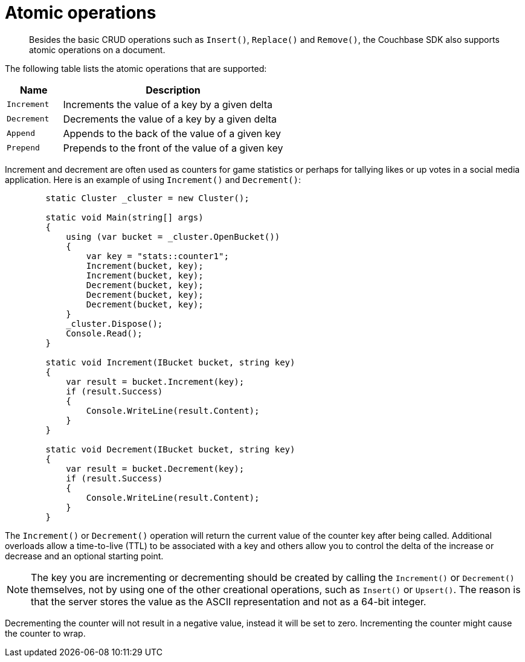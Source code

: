 = Atomic operations
:page-topic-type: concept

[abstract]
Besides the basic CRUD operations such as [.api]`Insert()`, [.api]`Replace()` and [.api]`Remove()`, the Couchbase SDK also supports atomic operations on a document.

The following table lists the atomic operations that are supported:

[cols="1,4"]
|===
| Name | Description

| [.api]`Increment`
| Increments the value of a key by a given delta

| [.api]`Decrement`
| Decrements the value of a key by a given delta

| [.api]`Append`
| Appends to the back of the value of a given key

| [.api]`Prepend`
| Prepends to the front of the value of a given key
|===

Increment and decrement are often used as counters for game statistics or perhaps for tallying likes or up votes in a social media application.
Here is an example of using [.api]`Increment()` and [.api]`Decrement()`:

[source,csharp]
----
 	static Cluster _cluster = new Cluster();

        static void Main(string[] args)
        {
            using (var bucket = _cluster.OpenBucket())
            {
                var key = "stats::counter1";
                Increment(bucket, key);
                Increment(bucket, key);
                Decrement(bucket, key);
                Decrement(bucket, key);
                Decrement(bucket, key);
            }
            _cluster.Dispose();
            Console.Read();
        }

        static void Increment(IBucket bucket, string key)
        {
            var result = bucket.Increment(key);
            if (result.Success)
            {
                Console.WriteLine(result.Content);
            }
        }

        static void Decrement(IBucket bucket, string key)
        {
            var result = bucket.Decrement(key);
            if (result.Success)
            {
                Console.WriteLine(result.Content);
            }
        }
----

The [.api]`Increment()` or [.api]`Decrement()` operation will return the current value of the counter key after being called.
Additional overloads allow a time-to-live (TTL) to be associated with a key and others allow you to control the delta of the increase or decrease and an optional starting point.

NOTE: The key you are incrementing or decrementing should be created by calling the [.api]`Increment()` or [.api]`Decrement()` themselves, not by using one of the other creational operations, such as [.api]`Insert()` or [.api]`Upsert()`.
The reason is that the server stores the value as the ASCII representation and not as a 64-bit integer.

Decrementing the counter will not result in a negative value, instead it will be set to zero.
Incrementing the counter might cause the counter to wrap.
